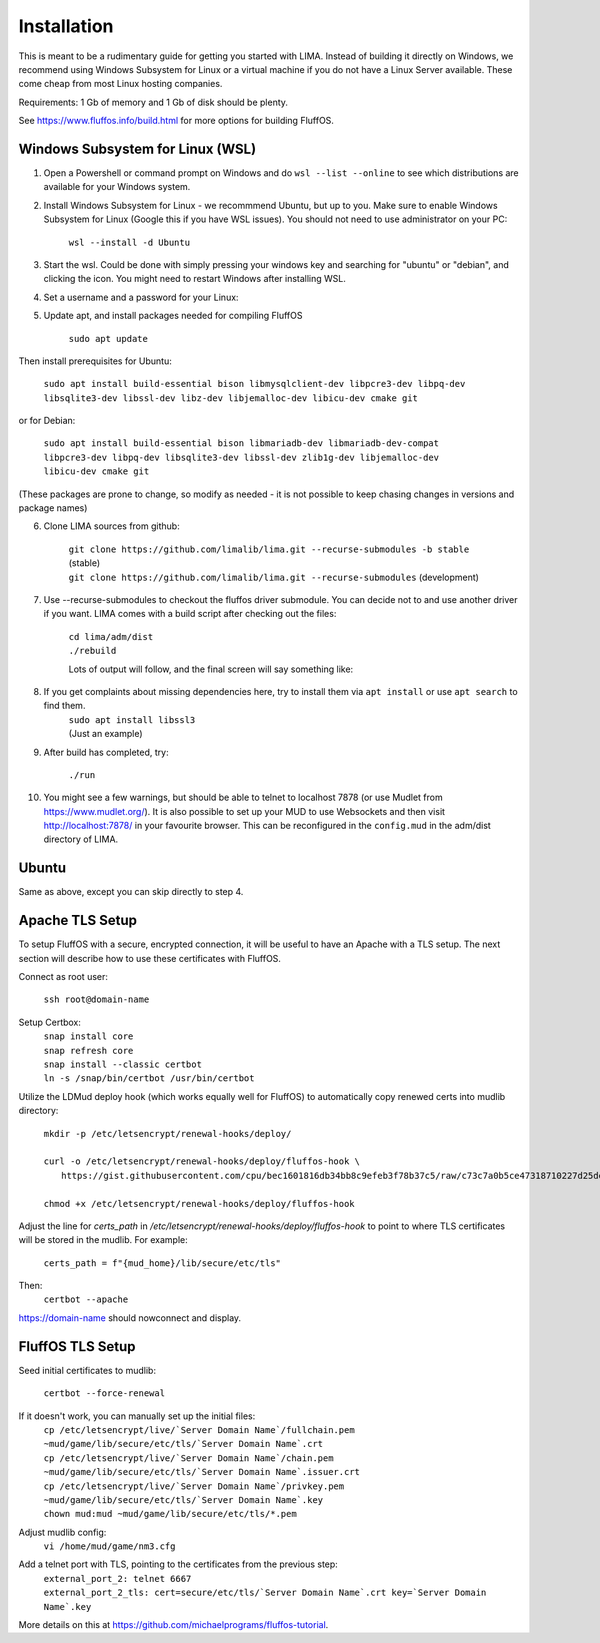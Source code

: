 ************
Installation
************

This is meant to be a rudimentary guide for getting you started with LIMA. Instead of building it directly on Windows, 
we recommend using Windows Subsystem for Linux or a virtual machine if you do not have a Linux Server available. These come
cheap from most Linux hosting companies.

Requirements: 1 Gb of memory and 1 Gb of disk should be plenty.

See https://www.fluffos.info/build.html for more options for building FluffOS.

Windows Subsystem for Linux (WSL)
---------------------------------

1. Open a Powershell or command prompt on Windows and do ``wsl --list --online`` to see which distributions are available for your Windows system.

.. image:: images/wsl_step1.png
  :width: 700
  :alt: WSL Distributions

2. Install Windows Subsystem for Linux - we recommmend Ubuntu, but up to you. 
   Make sure to enable Windows Subsystem for Linux (Google this if you have WSL issues). You should not need 
   to use administrator on your PC:

    ``wsl --install -d Ubuntu``

3. Start the wsl. Could be done with simply pressing your windows key and searching for "ubuntu" or "debian", and clicking
   the icon. You might need to restart Windows after installing WSL.

.. image:: images/wsl_step1b.png
  :alt: Starting the WSL

4. Set a username and a password for your Linux:

.. image:: images/wsl_step2.png
  :width: 700
  :alt: Set username and password

5. Update apt, and install packages needed for compiling FluffOS

    |   ``sudo apt update``

Then install prerequisites for Ubuntu:

    |   ``sudo apt install build-essential bison libmysqlclient-dev libpcre3-dev libpq-dev libsqlite3-dev libssl-dev libz-dev libjemalloc-dev libicu-dev cmake git``

or for Debian:

    |   ``sudo apt install build-essential bison libmariadb-dev libmariadb-dev-compat libpcre3-dev libpq-dev libsqlite3-dev libssl-dev zlib1g-dev libjemalloc-dev libicu-dev cmake git``

(These packages are prone to change, so modify as needed - it is not possible to keep chasing changes in versions and package names)

.. image:: images/wsl_step3.png
  :width: 700
  :alt: apt update

    |   ``sudo apt install build-essential bison libmysqlclient-dev libpcre3-dev libpq-dev libsqlite3-dev libssl-dev libz-dev libjemalloc-dev libicu-dev cmake``

.. image:: images/wsl_step4.png
  :width: 700
  :alt: apt install

6. Clone LIMA sources from github:

    |   ``git clone https://github.com/limalib/lima.git --recurse-submodules -b stable`` (stable)
    |   ``git clone https://github.com/limalib/lima.git --recurse-submodules`` (development)

.. image:: images/wsl_step5.png
  :width: 700
  :alt: git clone

7. Use --recurse-submodules to checkout the fluffos driver submodule. You can decide not to and use another driver if you want. LIMA comes with a build script after checking out the files:

    |    ``cd lima/adm/dist``   
    |    ``./rebuild``

    Lots of output will follow, and the final screen will say something like:

.. image:: images/wsl_step6.png
  :width: 700
  :alt: compile finished

8. If you get complaints about missing dependencies here, try to install them via ``apt install`` or use ``apt search`` to find them.
    |    ``sudo apt install libssl3``
    |    (Just an example)

9. After build has completed, try:

    ``./run``

10. You might see a few warnings, but should be able to telnet to localhost 7878 (or use Mudlet from https://www.mudlet.org/). It is also possible to set up your MUD to use Websockets and then visit http://localhost:7878/ in your favourite browser. This can be reconfigured in the ``config.mud`` in the adm/dist directory of LIMA.

Ubuntu
------

Same as above, except you can skip directly to step 4.

Apache TLS Setup
----------------

To setup FluffOS with a secure, encrypted connection, it will be useful to have an Apache with a TLS setup. The next section will describe how to use these certificates with FluffOS.

Connect as root user:

    |   ``ssh root@domain-name``


Setup Certbox:
   |   ``snap install core``
   |   ``snap refresh core``
   |   ``snap install --classic certbot``
   |   ``ln -s /snap/bin/certbot /usr/bin/certbot``

Utilize the LDMud deploy hook (which works equally well for FluffOS) to automatically copy renewed certs into mudlib directory:

   |   ``mkdir -p /etc/letsencrypt/renewal-hooks/deploy/``
   |   
   |   ``curl -o /etc/letsencrypt/renewal-hooks/deploy/fluffos-hook \``
   |       ``https://gist.githubusercontent.com/cpu/bec1601816db34bb8c9efeb3f78b37c5/raw/c73c7a0b5ce47318710227d25defcf5ae38fc209/ldmud-hook.py``
   |   
   |   ``chmod +x /etc/letsencrypt/renewal-hooks/deploy/fluffos-hook``

Adjust the line for `certs_path` in `/etc/letsencrypt/renewal-hooks/deploy/fluffos-hook` to point to where TLS certificates will be stored in the mudlib. For example:

   ``certs_path = f"{mud_home}/lib/secure/etc/tls"``

Then:
   ``certbot --apache``

https://domain-name should nowconnect and display.

FluffOS TLS Setup
-----------------

Seed initial certificates to mudlib:

   |   ``certbot --force-renewal``

If it doesn't work, you can manually set up the initial files:
   |   ``cp /etc/letsencrypt/live/`Server Domain Name`/fullchain.pem ~mud/game/lib/secure/etc/tls/`Server Domain Name`.crt``
   |   ``cp /etc/letsencrypt/live/`Server Domain Name`/chain.pem ~mud/game/lib/secure/etc/tls/`Server Domain Name`.issuer.crt``
   |   ``cp /etc/letsencrypt/live/`Server Domain Name`/privkey.pem ~mud/game/lib/secure/etc/tls/`Server Domain Name`.key``
   |   ``chown mud:mud ~mud/game/lib/secure/etc/tls/*.pem``

Adjust mudlib config:
   |   ``vi /home/mud/game/nm3.cfg``

Add a telnet port with TLS, pointing to the certificates from the previous step:
   |   ``external_port_2: telnet 6667``
   |   ``external_port_2_tls: cert=secure/etc/tls/`Server Domain Name`.crt key=`Server Domain Name`.key``

More details on this at https://github.com/michaelprograms/fluffos-tutorial.
